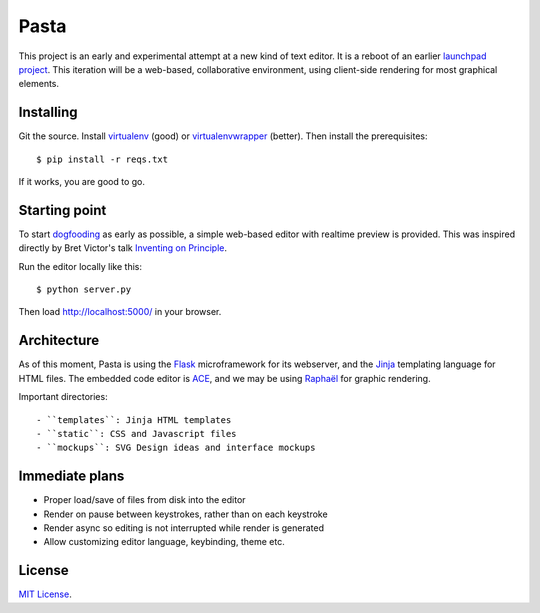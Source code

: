 Pasta
=====

This project is an early and experimental attempt at a new kind of text editor.
It is a reboot of an earlier `launchpad project`_. This iteration will be a
web-based, collaborative environment, using client-side rendering for most
graphical elements.

.. _launchpad project: https://launchpad.net/pasta


Installing
----------

Git the source. Install virtualenv_ (good) or virtualenvwrapper_ (better). Then
install the prerequisites::

    $ pip install -r reqs.txt

If it works, you are good to go.

.. _virtualenv: http://www.virtualenv.org/en/latest/
.. _virtualenvwrapper: http://www.doughellmann.com/projects/virtualenvwrapper/


Starting point
--------------

To start dogfooding_ as early as possible, a simple web-based editor with
realtime preview is provided. This was inspired directly by Bret Victor's talk
`Inventing on Principle`_.

Run the editor locally like this::

    $ python server.py

Then load http://localhost:5000/ in your browser.

.. _dogfooding: http://en.wikipedia.org/wiki/Eating_your_own_dog_food
.. _Inventing on Principle: http://www.youtube.com/watch?v=PUv66718DII


Architecture
------------

As of this moment, Pasta is using the Flask_ microframework for its webserver,
and the Jinja_ templating language for HTML files. The embedded code editor is
ACE_, and we may be using `Raphaël`_ for graphic rendering.

Important directories::

- ``templates``: Jinja HTML templates
- ``static``: CSS and Javascript files
- ``mockups``: SVG Design ideas and interface mockups

.. _Flask: http://flask.pocoo.org/
.. _Jinja: http://jinja.pocoo.org/
.. _ACE: http://ace.ajax.org/
.. _Raphaël: http://raphaeljs.com/


Immediate plans
---------------

- Proper load/save of files from disk into the editor
- Render on pause between keystrokes, rather than on each keystroke
- Render async so editing is not interrupted while render is generated
- Allow customizing editor language, keybinding, theme etc.


License
-------

`MIT License`_.

.. _MIT License: http://opensource.org/licenses/MIT

